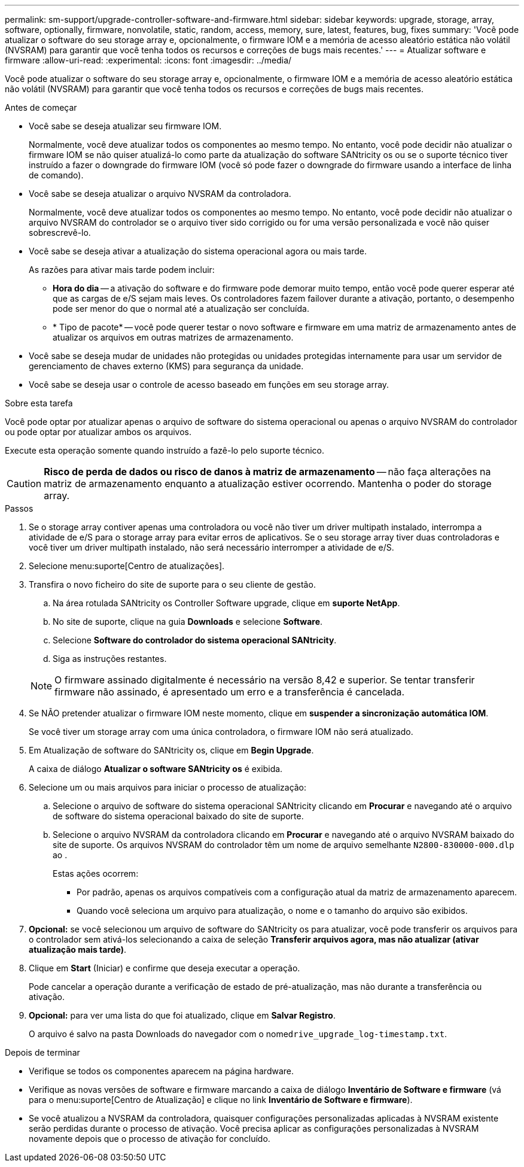 ---
permalink: sm-support/upgrade-controller-software-and-firmware.html 
sidebar: sidebar 
keywords: upgrade, storage, array, software, optionally, firmware, nonvolatile, static, random, access, memory, sure, latest, features, bug, fixes 
summary: 'Você pode atualizar o software do seu storage array e, opcionalmente, o firmware IOM e a memória de acesso aleatório estática não volátil (NVSRAM) para garantir que você tenha todos os recursos e correções de bugs mais recentes.' 
---
= Atualizar software e firmware
:allow-uri-read: 
:experimental: 
:icons: font
:imagesdir: ../media/


[role="lead"]
Você pode atualizar o software do seu storage array e, opcionalmente, o firmware IOM e a memória de acesso aleatório estática não volátil (NVSRAM) para garantir que você tenha todos os recursos e correções de bugs mais recentes.

.Antes de começar
* Você sabe se deseja atualizar seu firmware IOM.
+
Normalmente, você deve atualizar todos os componentes ao mesmo tempo. No entanto, você pode decidir não atualizar o firmware IOM se não quiser atualizá-lo como parte da atualização do software SANtricity os ou se o suporte técnico tiver instruído a fazer o downgrade do firmware IOM (você só pode fazer o downgrade do firmware usando a interface de linha de comando).

* Você sabe se deseja atualizar o arquivo NVSRAM da controladora.
+
Normalmente, você deve atualizar todos os componentes ao mesmo tempo. No entanto, você pode decidir não atualizar o arquivo NVSRAM do controlador se o arquivo tiver sido corrigido ou for uma versão personalizada e você não quiser sobrescrevê-lo.

* Você sabe se deseja ativar a atualização do sistema operacional agora ou mais tarde.
+
As razões para ativar mais tarde podem incluir:

+
** *Hora do dia* -- a ativação do software e do firmware pode demorar muito tempo, então você pode querer esperar até que as cargas de e/S sejam mais leves. Os controladores fazem failover durante a ativação, portanto, o desempenho pode ser menor do que o normal até a atualização ser concluída.
** * Tipo de pacote* -- você pode querer testar o novo software e firmware em uma matriz de armazenamento antes de atualizar os arquivos em outras matrizes de armazenamento.


* Você sabe se deseja mudar de unidades não protegidas ou unidades protegidas internamente para usar um servidor de gerenciamento de chaves externo (KMS) para segurança da unidade.
* Você sabe se deseja usar o controle de acesso baseado em funções em seu storage array.


.Sobre esta tarefa
Você pode optar por atualizar apenas o arquivo de software do sistema operacional ou apenas o arquivo NVSRAM do controlador ou pode optar por atualizar ambos os arquivos.

Execute esta operação somente quando instruído a fazê-lo pelo suporte técnico.

[CAUTION]
====
*Risco de perda de dados ou risco de danos à matriz de armazenamento* -- não faça alterações na matriz de armazenamento enquanto a atualização estiver ocorrendo. Mantenha o poder do storage array.

====
.Passos
. Se o storage array contiver apenas uma controladora ou você não tiver um driver multipath instalado, interrompa a atividade de e/S para o storage array para evitar erros de aplicativos. Se o seu storage array tiver duas controladoras e você tiver um driver multipath instalado, não será necessário interromper a atividade de e/S.
. Selecione menu:suporte[Centro de atualizações].
. Transfira o novo ficheiro do site de suporte para o seu cliente de gestão.
+
.. Na área rotulada SANtricity os Controller Software upgrade, clique em *suporte NetApp*.
.. No site de suporte, clique na guia *Downloads* e selecione *Software*.
.. Selecione *Software do controlador do sistema operacional SANtricity*.
.. Siga as instruções restantes.


+
[NOTE]
====
O firmware assinado digitalmente é necessário na versão 8,42 e superior. Se tentar transferir firmware não assinado, é apresentado um erro e a transferência é cancelada.

====
. Se NÃO pretender atualizar o firmware IOM neste momento, clique em *suspender a sincronização automática IOM*.
+
Se você tiver um storage array com uma única controladora, o firmware IOM não será atualizado.

. Em Atualização de software do SANtricity os, clique em *Begin Upgrade*.
+
A caixa de diálogo *Atualizar o software SANtricity os* é exibida.

. Selecione um ou mais arquivos para iniciar o processo de atualização:
+
.. Selecione o arquivo de software do sistema operacional SANtricity clicando em *Procurar* e navegando até o arquivo de software do sistema operacional baixado do site de suporte.
.. Selecione o arquivo NVSRAM da controladora clicando em *Procurar* e navegando até o arquivo NVSRAM baixado do site de suporte. Os arquivos NVSRAM do controlador têm um nome de arquivo semelhante `N2800-830000-000.dlp` ao .


+
Estas ações ocorrem:

+
** Por padrão, apenas os arquivos compatíveis com a configuração atual da matriz de armazenamento aparecem.
** Quando você seleciona um arquivo para atualização, o nome e o tamanho do arquivo são exibidos.


. *Opcional:* se você selecionou um arquivo de software do SANtricity os para atualizar, você pode transferir os arquivos para o controlador sem ativá-los selecionando a caixa de seleção *Transferir arquivos agora, mas não atualizar (ativar atualização mais tarde)*.
. Clique em *Start* (Iniciar) e confirme que deseja executar a operação.
+
Pode cancelar a operação durante a verificação de estado de pré-atualização, mas não durante a transferência ou ativação.

. *Opcional:* para ver uma lista do que foi atualizado, clique em *Salvar Registro*.
+
O arquivo é salvo na pasta Downloads do navegador com o nome``drive_upgrade_log-timestamp.txt``.



.Depois de terminar
* Verifique se todos os componentes aparecem na página hardware.
* Verifique as novas versões de software e firmware marcando a caixa de diálogo *Inventário de Software e firmware* (vá para o menu:suporte[Centro de Atualização] e clique no link *Inventário de Software e firmware*).
* Se você atualizou a NVSRAM da controladora, quaisquer configurações personalizadas aplicadas à NVSRAM existente serão perdidas durante o processo de ativação. Você precisa aplicar as configurações personalizadas à NVSRAM novamente depois que o processo de ativação for concluído.

